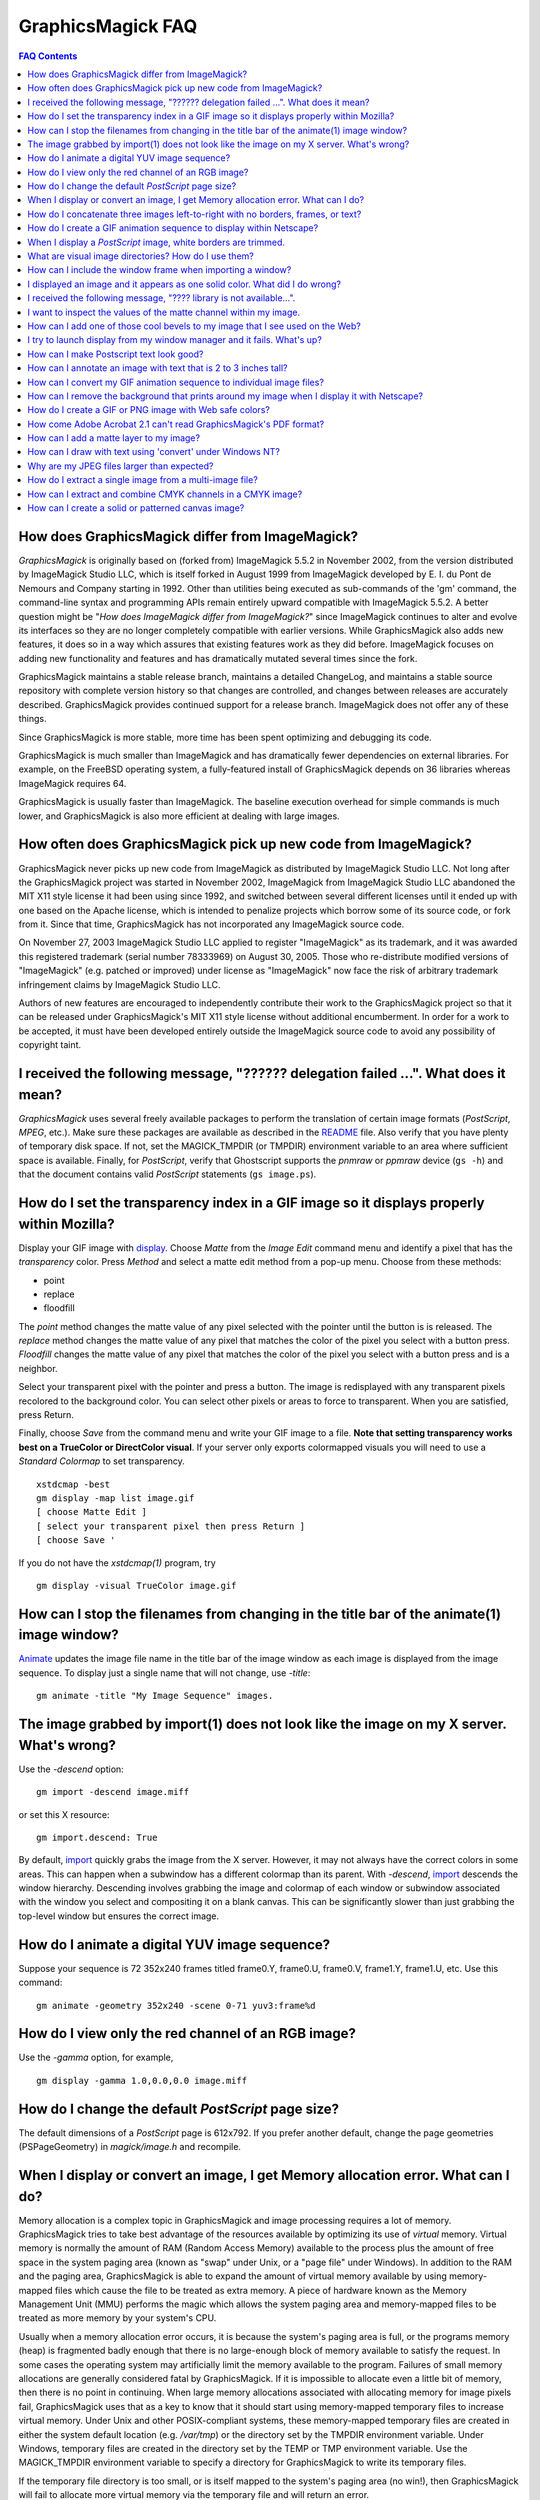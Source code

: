 .. This text is in reStucturedText format, so it may look a bit odd.
.. See http://docutils.sourceforge.net/rst.html for details.

==================
GraphicsMagick FAQ
==================

.. URL links
.. _animate: animate.html
.. _composite: composite.html
.. _convert: convert.html
.. _display: display.html
.. _import: import.html
.. _install: install.html
.. _montage: montage.html
.. _README: README.html
.. _plagiarism: http://www.plagiarism.org/

.. contents:: FAQ Contents

How does GraphicsMagick differ from ImageMagick?
------------------------------------------------

*GraphicsMagick* is originally based on (forked from) ImageMagick
5.5.2 in November 2002, from the version distributed by ImageMagick
Studio LLC, which is itself forked in August 1999 from ImageMagick
developed by E. I. du Pont de Nemours and Company starting in
1992. Other than utilities being executed as sub-commands of the 'gm'
command, the command-line syntax and programming APIs remain entirely
upward compatible with ImageMagick 5.5.2. A better question might be
"*How does ImageMagick differ from ImageMagick?*" since ImageMagick
continues to alter and evolve its interfaces so they are no longer
completely compatible with earlier versions. While GraphicsMagick also
adds new features, it does so in a way which assures that existing
features work as they did before. ImageMagick focuses on adding new
functionality and features and has dramatically mutated several times
since the fork.

GraphicsMagick maintains a stable release branch, maintains a detailed
ChangeLog, and maintains a stable source repository with complete version
history so that changes are controlled, and changes between releases are
accurately described. GraphicsMagick provides continued support for a
release branch. ImageMagick does not offer any of these things.

Since GraphicsMagick is more stable, more time has been spent optimizing
and debugging its code.

GraphicsMagick is much smaller than ImageMagick and has dramatically
fewer dependencies on external libraries. For example, on the FreeBSD
operating system, a fully-featured install of GraphicsMagick depends on
36 libraries whereas ImageMagick requires 64.

GraphicsMagick is usually faster than ImageMagick. The baseline execution
overhead for simple commands is much lower, and GraphicsMagick is also
more efficient at dealing with large images.

How often does GraphicsMagick pick up new code from ImageMagick?
----------------------------------------------------------------

GraphicsMagick never picks up new code from ImageMagick as distributed
by ImageMagick Studio LLC. Not long after the GraphicsMagick project
was started in November 2002, ImageMagick from ImageMagick Studio LLC
abandoned the MIT X11 style license it had been using since 1992, and
switched between several different licenses until it ended up with one
based on the Apache license, which is intended to penalize projects
which borrow some of its source code, or fork from it. Since that
time, GraphicsMagick has not incorporated any ImageMagick source code.

On November 27, 2003 ImageMagick Studio LLC applied to register
"ImageMagick" as its trademark, and it was awarded this registered
trademark (serial number 78333969) on August 30, 2005.  Those who
re-distribute modified versions of "ImageMagick" (e.g. patched or
improved) under license as "ImageMagick" now face the risk of
arbitrary trademark infringement claims by ImageMagick Studio LLC.

Authors of new features are encouraged to independently contribute
their work to the GraphicsMagick project so that it can be released
under GraphicsMagick's MIT X11 style license without additional
encumberment.  In order for a work to be accepted, it must have been
developed entirely outside the ImageMagick source code to avoid any
possibility of copyright taint.

I received the following message, "?????? delegation failed ...". What does it mean?
------------------------------------------------------------------------------------

*GraphicsMagick* uses several freely available packages to perform the
translation of certain image formats (*PostScript*, *MPEG*, etc.). Make
sure these packages are available as described in the README_ file. Also
verify that you have plenty of temporary disk space. If not, set the
MAGICK_TMPDIR (or TMPDIR) environment variable to an area where
sufficient space is available. Finally, for *PostScript*, verify that
Ghostscript supports the *pnmraw* or *ppmraw* device (``gs -h``) and that
the document contains valid *PostScript* statements (``gs image.ps``).

How do I set the transparency index in a GIF image so it displays properly within Mozilla?
------------------------------------------------------------------------------------------

Display your GIF image with display_. Choose *Matte* from the *Image
Edit* command menu and identify a pixel that has the *transparency*
color. Press *Method* and select a matte edit method from a pop-up menu.
Choose from these methods:

* point
* replace
* floodfill

The *point* method changes the matte value of any pixel selected with the
pointer until the button is is released. The *replace* method changes the
matte value of any pixel that matches the color of the pixel you select
with a button press. *Floodfill* changes the matte value of any pixel
that matches the color of the pixel you select with a button press and is
a neighbor.

Select your transparent pixel with the pointer and press a button. The
image is redisplayed with any transparent pixels recolored to the
background color. You can select other pixels or areas to force to
transparent. When you are satisfied, press Return.

Finally, choose *Save* from the command menu and write your GIF image to
a file. **Note that setting transparency works best on a TrueColor or
DirectColor visual**. If your server only exports colormapped visuals you
will need to use a *Standard Colormap* to set transparency. ::

    xstdcmap -best
    gm display -map list image.gif
    [ choose Matte Edit ]
    [ select your transparent pixel then press Return ]
    [ choose Save '

If you do not have the *xstdcmap(1)* program, try ::

    gm display -visual TrueColor image.gif

How can I stop the filenames from changing in the title bar of the animate(1) image window?
-------------------------------------------------------------------------------------------

Animate_ updates the image file name in the title bar of the image window
as each image is displayed from the image sequence. To display just a
single name that will not change, use *-title*::

    gm animate -title "My Image Sequence" images.

The image grabbed by import(1) does not look like the image on my X server. What's wrong?
-----------------------------------------------------------------------------------------

Use the *-descend* option::

    gm import -descend image.miff

or set this X resource::

    gm import.descend: True

By default, import_ quickly grabs the image from the X server. However,
it may not always have the correct colors in some areas. This can happen
when a subwindow has a different colormap than its parent. With
*-descend*, import_ descends the window hierarchy. Descending involves
grabbing the image and colormap of each window or subwindow associated
with the window you select and compositing it on a blank canvas. This can
be significantly slower than just grabbing the top-level window but
ensures the correct image.

How do I animate a digital YUV image sequence?
----------------------------------------------

Suppose your sequence is 72 352x240 frames titled frame0.Y, frame0.U,
frame0.V, frame1.Y, frame1.U, etc. Use this command::

    gm animate -geometry 352x240 -scene 0-71 yuv3:frame%d

How do I view only the red channel of an RGB image?
---------------------------------------------------

Use the *-gamma* option, for example, ::

    gm display -gamma 1.0,0.0,0.0 image.miff

How do I change the default *PostScript* page size?
---------------------------------------------------

The default dimensions of a *PostScript* page is 612x792. If you prefer
another default, change the page geometries (PSPageGeometry) in
`magick/image.h` and recompile.

When I display or convert an image, I get Memory allocation error. What can I do?
---------------------------------------------------------------------------------

Memory allocation is a complex topic in GraphicsMagick and image
processing requires a lot of memory. GraphicsMagick tries to take best
advantage of the resources available by optimizing its use of *virtual*
memory. Virtual memory is normally the amount of RAM (Random Access
Memory) available to the process plus the amount of free space in the
system paging area (known as "swap" under Unix, or a "page file" under
Windows). In addition to the RAM and the paging area, GraphicsMagick is
able to expand the amount of virtual memory available by using
memory-mapped files which cause the file to be treated as extra memory. A
piece of hardware known as the Memory Management Unit (MMU) performs the
magic which allows the system paging area and memory-mapped files to be
treated as more memory by your system's CPU.

Usually when a memory allocation error occurs, it is because the system's
paging area is full, or the programs memory (heap) is fragmented badly
enough that there is no large-enough block of memory available to satisfy
the request. In some cases the operating system may artificially limit
the memory available to the program. Failures of small memory allocations
are generally considered fatal by GraphicsMagick. If it is impossible to
allocate even a little bit of memory, then there is no point in
continuing. When large memory allocations associated with allocating
memory for image pixels fail, GraphicsMagick uses that as a key to know
that it should start using memory-mapped temporary files to increase
virtual memory. Under Unix and other POSIX-compliant systems, these
memory-mapped temporary files are created in either the system default
location (e.g. `/var/tmp`) or the directory set by the TMPDIR environment
variable. Under Windows, temporary files are created in the directory set
by the TEMP or TMP environment variable. Use the MAGICK_TMPDIR
environment variable to specify a directory for GraphicsMagick to write
its temporary files.

If the temporary file directory is too small, or is itself mapped to the
system's paging area (no win!), then GraphicsMagick will fail to allocate
more virtual memory via the temporary file and will return an error.

The single biggest factor in how much memory is required by
GraphicsMagick is the QuantumDepth setting when it was compiled. The
amount of memory (in bytes) required to store a single image in memory is
may be calculated via the equation (QuantumDepth*Rows*Columns*5)/8. As a
means of example, the following table shows the amount of memory consumed
by a single 1024x768 image using the supported QuantumDepth settings:

  ============  ==============
  QuantumDepth  Virtual Memory
  ============  ==============
        8            3MB
       16            8MB
       32           15MB
  ============  ==============

Performing an image processing operation may require that several images
be in memory at one time. In the case of animations, hundreds of images
may be in memory at one time.

*GraphicsMagick* is designed to be general purpose. It can display many
image storage formats (*Monochrome*, *PseudoColor*, or *TrueColor*) on
many different types of X visuals (*StaticGray, StaticColor, PseudoColor,
GrayScale, DirectColor,* or *TrueColor*). To support all these
combinations of image storage formats and X visuals, extra memory is
required. Additionally, animate_ and montage_ store an entire image
sequence in memory.

It is recommended that systems used to run *GraphicsMagick* have at least
96MB of RAM and 140MB free in their paging area. Systems used to process
large images (do the math!) may require considerably more memory to
operate efficiently. GraphicsMagick is proven to be far more efficient at
processing huge images when it is compiled as a 64-bit application on a
64-bit capable CPU. RAM is typically 1000 times faster than disk, so it
is important to keep as much data in RAM as possible (buy lots of RAM).
The temporary file area should have plenty of free space. The size of the
temporary file area is usually the deciding factor as to whether
GraphicsMagick is able to complete an operation. With sufficient free
disk space, GraphicsMagick is primarily limited by your CPU, your
operating system's ability to address memory, and your degree of
patience. GraphicsMagick has been used to process RGB images 64K by 64K
pixels in size!

How do I concatenate three images left-to-right with no borders, frames, or text?
---------------------------------------------------------------------------------

Assume your three images are called image1.ppm, image2.ppm, and
image3.ppm. Type ::

    gm montage -mode concatenate -tile 3x1 image1.ppm image2.ppm \
      image3.ppm concatenated.miff

To concatenate the images top-to-bottom, use -tile 1x3.

For more control over the placement of an image, use composite_. First
create a matte image and position your images onto the matte. For
example, ::

    gm convert -size 350x500 xc:black composite.miff
    gm composite -geometry +0+0 composite.miff image1.gif composite.miff
    gm composite -geometry "+1"00+0 composite.miff image2.gif composite.miff
    gm composite -geometry +0+300 composite.miff image3.gif composite.miff
    gm composite -geometry +0+375 composite.miff image4.gif composite.miff


How do I create a GIF animation sequence to display within Netscape?
--------------------------------------------------------------------

Use convert_ with the *-delay* and *-page* options. The *-delay* option
is used to specify the delay in *1/100ths of a second* between the
display of each frame of the animation. For example, ::

    gm convert -delay 20 frame*.gif animation.gif

You can also declare specific delays for each frame of the image
sequence. For example, if the delay was 20, 10, and 5, use ::

    gm convert -delay 20 frame1.gif -delay 10 frame2.gif \
      -delay 5 frame3.gif animation.gif

Use *-page* to specify the *left* and *top* locations of the image frame ::

    gm convert frame1.gif -page +50"+1"00 frame2.gif -page +0"+1"00 \
      frame3.gif animation.gif

Finally, if you want the image to loop within *Netscape*, use *-loop* ::

    gm convert -loop 50 frame*.gif animation.gif

Note, that all the images are composited into a single multi-image GIF
animation. If you want a single image produced for each frame, use
*+adjoin* ::

    gm convert +adjoin images.* frames%d.gif

When I display a *PostScript* image, white borders are trimmed.
---------------------------------------------------------------

*GraphicsMagick* automatically trims any *PostScript* image as defined by
the bounding box. To preempt this behavior, remove the bounding box
statement from the *Postscript* or explicitly set the page size. For
example, ::

    gm display -page letter image.ps

What are visual image directories? How do I use them?
-----------------------------------------------------

A visual image directory (VID) is an image that contains thumbnails of
one or more images in a file directory. Rather than displaying each
individual image at its full resolution, you can browse the visual image
directory and choose an image to display. You can create a VID with
either of these commands::

    gm montage *.jpg directory.vid
    gm convert 'vid:*.jpg' directory.vid

Of course you can substitute any filenames you desire. Montage_ has many
relevant command line options. You can exercise more control over the
appearance of the VID than with convert_.

Next display the directory::

    gm display directory.vid

Finally browse and select an image to display. Move the pointer to the
image and press button 3.

You can create the VID directory with this command::

    gm display 'vid:*.jpg'

You can also select *Visual Image...* from the *File* menu of the command
widget.

*Note, that creating a VID is time consuming*. Creating them on-the-fly
within display_ may be less convenient than using montage_ or convert_ .
Also, if you create them with montage_. or convert_, you can reuse them
as often as necessary.

Note that a visual image directory is useful for looking at individual
frames of an image sequence::

    gm display vid:movie.mpg

How can I include the window frame when importing a window?
-----------------------------------------------------------

I use the window ID reported by *xwininfo(1)* with import and it does not
include the window manager frame as expected. How can I save the window
with its frame?

By default, *xwininfo(1)* returns the ID of the window you click on. Use
the *-frame* option to get the reparented window ID::

    xwininfo -frame

You can then use the returned window ID with import_::

    gm import -frame -window ID window.miff

I displayed an image and it appears as one solid color. What did I do wrong?
----------------------------------------------------------------------------

A blank image generally means that the image is either corrupt or it has
a matte channel and the matte values are all zero. *GraphicsMagick*
treats a matte value of zero as completely transparent. To determine if
this is the problem, try ::

    gm display +matte image.miff

I received the following message, "???? library is not available...".
---------------------------------------------------------------------

*GraphicsMagick* requires source libraries not included with the
distribution to view or convert certain image formats such as JPEG or
TIFF. The above message means you did not compile the required library
and link with the *GraphicsMagick* utilities. See README_ for the
location of these libraries and compiling instructions.

I want to inspect the values of the matte channel within my image.
------------------------------------------------------------------

View the matte image as a gray scale image. Suppose you have a TIFF image
that has a matte channel and is 640 pixels in width and 480 in height.
Type::

    gm convert image.tiff image.matte
    gm display -size 640x480 gray:image.matte

How can I add one of those cool bevels to my image that I see used on the Web?
------------------------------------------------------------------------------

There are four types of ornamental borders you can add to your image
with GraphicsMagick. Each is listed below with the procedure to use
them with your image. 

* Surround the image with a border of color

  Use -border followed by the width and height of the border. Set the
  color of the border with -bordercolor. For example, to surround your
  image with a red border that is 25 pixels wide on each side, use ::

    gm convert -bordercolor red -border 25x25 image.jpg image.gif

* Lighten or darken image edges to create a 3-D effect

  Use -raise followed by the width of the image edge. For example, to
  create a raised edge effect of 25 pixels, use ::

    gm convert -raise 25 image.jpg image.gif

* Surround the image with an ornamental frame

  Use -frame followed by the width and height of the frame. Set the
  color of the border with -mattecolor. For example, to surround your
  image with a gray frame that is 25 pixels wide on each side, use ::

    gm convert -mattecolor gray -frame 25x25 image.jpg image.gif

* Surround the image with a raised or sunken bevel

  Use -frame followed by the width and height of the bevel. Set the
  color of the border with -mattecolor. This is just like the
  description above except you specify a bevel width that matches the
  frame width. For example, to surround your image with a gray bevel
  that is 25 pixels wide on each side, use ::

    gm convert -mattecolor gray -frame 25x25+0+25 image.jpg image.gif
    gm convert -mattecolor gray -frame 25x25+25+0 image.jpg image.gif

I try to launch display from my window manager and it fails. What's up?
-----------------------------------------------------------------------

Display_ determines if it is executing interactively and behaves
differently depending on the result. To convince display <display.html>
you are running in an interactive environment when launching from a
window manager, use either of ::

  display logo:Untitled
  display < /dev/console

Note that this issue no longer exists as of GraphicsMagick 1.2.

How can I make Postscript text look good?
-----------------------------------------

Simple. Increase the dots-per-inch when converting and sub-sample::

   gm convert -density 288 -geometry 25% image.ps image.gif

Change the density to 144 and geometry to 50% if the above command fails
due to insufficient memory. Alternatively, see the Ghostscript
documentation about using high-quality fonts.

The -density option increases the number of pixels (or dots) generated by
Ghostscript when processing the input postscript file. However as all
other images formats are generally displayed on screens which are
typically about 72 to 100 dots per inch, the output image will be larger.

The *-geometry* option reduces the large image output of ghostscript
image back to a normal 72 dpi resolution (25% of 288 dpi gives 72 dpi)
but in the process anti-aliases (or smooths) the fonts and lines of the
image so as to remove the jaggies you would otherwise get from a normal
postscript to image conversion.

How can I annotate an image with text that is 2 to 3 inches tall?
-----------------------------------------------------------------

If you do not access to a particular named font that is large, try
scalable fonts. First see if you have any scalable fonts. Type ::

    xlsfonts -fn '*-0-0-0-0-*'

Or if you are using display_, use the font pattern above within the Font
Browser (see Image Edit->Annotate). Next substitute the appropriate
resolution. Keep in mind that a scalable font must be fully qualified to
work. That is, all 14 fields must be specified. Here is one example where
we annotate an image with large *Helvetica* text::

    gm convert -font '-*-helvetica-*-*-*--300-300-*-*-*-*-iso8859-1' \
      -fill green -draw 'text 50,300 Magick' image.gif annotated.gif

If you have the FreeType support built into GraphicsMagick, just
increase your pointsize and/or density::

    gm convert -font Helvetica -pointsize 100 -density 300 ...

How can I convert my GIF animation sequence to individual image files?
----------------------------------------------------------------------

Use the scene embedded file format with convert_::

    gm convert animation.gif frame%02d.gif 

The resulting image files are titled frame01.gif, frame02.gif,
frame03.gif, etc.

How can I remove the background that prints around my image when I display it with Netscape?
--------------------------------------------------------------------------------------------

Use the +page option of the convert_ command::

    gm convert +page alpha.gif beta.gif

GIF allows for a page offset relative to some background. The page
offset information may have been in your GIF image already or it
could have been introduced by GraphicsMagick. Either way, +page
removes the unwanted page offset and Netscape should behave as
expected.

How do I create a GIF or PNG image with Web safe colors?
--------------------------------------------------------

Web safe colors are not normally needed any more since almost all
computers now have true color displays. However, this FAQ may still be
useful.

Use the -map option of the convert_ command::

    gm convert -map netscape: alpha.gif beta.gif 

Netscape predefines 216 colors for colormapped displays. Use the above
command to ensure only these predefined colors are used. Otherwise
Netscape dithers your image with varying degrees of image fidelity.

How come Adobe Acrobat 2.1 can't read GraphicsMagick's PDF format?
------------------------------------------------------------------

The default PDF compression is *Zip*. You need Acrobat 3.0 and above
to read Zip compressed PDF. Instead use no compression or LZW
compression when you create the PDF file::

    gm convert +compress images.tiff image.pdf

How can I add a matte layer to my image?
----------------------------------------

One way is to use a bitmap as your transparency mask First, use the
-matte option to add an all-opaque opacity channel, then use the
composite utility to copy the graylevel samples from the mask file
into your new opacity channel::

    gm convert image.gif -matte temp.miff
    gm composite -compose CopyOpacity mask.xbm temp.miff transparent.gif

Note, GIF is limited to one transparent color. If your mask has
variable opacity, use a format like MIFF, TIFF, or PNG as your output
image format.

How can I draw with text using 'convert' under Windows NT?
----------------------------------------------------------

The problem is that NT interprets the command line differently than
Unix does, causing the documented command to fail. The following
command has been reported to work correctly (all on one line)::

    gm convert -font Arial -fill blue -draw "text 10,10 'your text here'" \
       d:\test.tif png:d:\test.png 

and here is another example which is reported to work (which relies
on Ghostscript's 'gs' program to installed)::

    gm convert.exe -pointsize 18 -draw "text 0,0 "This is my text!"" \
      C:\blank.gif c:\text.gif

Why are my JPEG files larger than expected?
-------------------------------------------

Your JPEG files may contain embedded "profiles" such as Exif or IPTC,
or they may contain uncompressed thumbnails. You can use the `+profile
"*"` commandline option or an equivalent API method to remove them.

How do I extract a single image from a multi-image file?
--------------------------------------------------------

Use a square-bracket syntax to indicate which frame or frames you
want. For example, ::

    gm convert "Image.gif[0]" first.gif

Will extract the first image (scene 0) from a GIF animation. Be sure
to surround the file specification with quotation marks, to prevent
the shell from interpreting the square brackets.

How can I extract and combine CMYK channels in a CMYK image?
------------------------------------------------------------

GraphicsMagick 1.2.2 and later support combining multiple channels in of
any image file format in order to create a CMYK image file.  For example,
starting with a CMYK JPEG file, we can create a set of separate files
with one file per channel::

  gm convert cmyk.jpg -channel cyan cyan.tiff
  gm convert cmyk.jpg -channel magenta magenta.tiff
  gm convert cmyk.jpg -channel yellow yellow.tiff
  gm convert cmyk.jpg -channel black black.tiff

and then we can join them back together::

  gm composite -compose CopyMagenta magenta.tiff cyan.tiff result.tiff
  gm composite -compose CopyYellow yellow.tiff result.tiff result.tiff
  gm composite -compose CopyBlack black.tiff result.tiff result.tiff

Perhaps it is possible to accomplish this in one composite command. We
will leave that as an exercise for later. Note that it is possible to
extract just one channel, manipulate it, and then insert it back into the
original image file.

There is also built-in support for a *Partition* interlace format which
can split to a set of files, and join a set of files, but the only
supported format is a raw format which is not easy to deal with.

How can I create a solid or patterned canvas image?
---------------------------------------------------

Canvas images may be created using the 'XC:' or 'TILE:' pseudo-image
formats. XC produces solid color images based on an color you specify
while TILE produces a tiled image based on an an image you specify. Both
of these require that the desired size be specified, and the desired
image type may be specified as well.

To create a solid red canvas image::

  gm convert -size 640x480 xc:red canvas.tiff

or using hex syntax to specify the color::

  gm convert -size 640x480 "xc:#f00" canvas.tiff

To create a solid red canvas image using truecolor pixels::

  gm convert -size 640x480 -type TrueColor xc:red canvas.tiff

To create a patterned canvas image using a built-in crosshatch pattern::

  gm convert -size 640x480 tile:image:CROSSHATCH45 canvas.tiff

To create a patterned canvas image using a user-supplied image::

  gm convert -size 640x480 tile:myimage.tiff canvas.tiff

---------------------------------------------------------------------------

| Copyright (C) 2002 - 2009 GraphicsMagick Group
| Copyright (C) 2002 ImageMagick Studio
| Copyright (C) 1999 E. I. du Pont de Nemours and Company

This program is covered by multiple licenses, which are described in
Copyright.txt. You should have received a copy of Copyright.txt with this
package; otherwise see http://www.graphicsmagick.org/www/Copyright.html.


